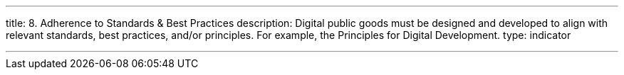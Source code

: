 ---
title: 8. Adherence to Standards & Best Practices
description: Digital public goods must be designed and developed to align with relevant standards, best practices, and/or principles. For example, the Principles for Digital Development.
type: indicator

---


